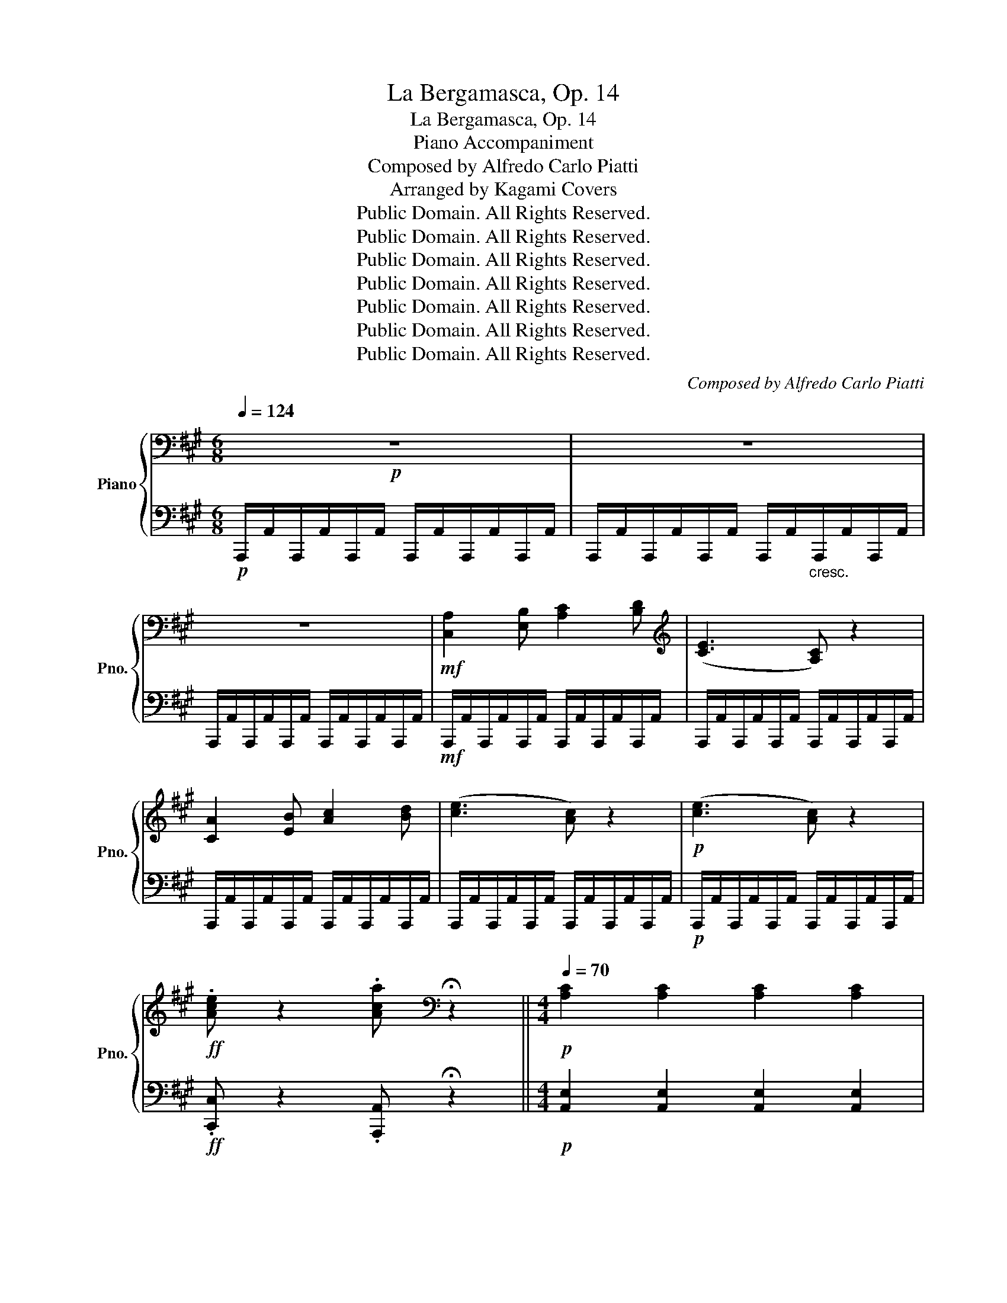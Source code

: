 X:1
T:La Bergamasca, Op. 14
T:La Bergamasca, Op. 14
T:Piano Accompaniment
T:Composed by Alfredo Carlo Piatti
T:Arranged by Kagami Covers
T:Public Domain. All Rights Reserved.
T:Public Domain. All Rights Reserved.
T:Public Domain. All Rights Reserved.
T:Public Domain. All Rights Reserved.
T:Public Domain. All Rights Reserved.
T:Public Domain. All Rights Reserved.
T:Public Domain. All Rights Reserved.
C:Composed by Alfredo Carlo Piatti
Z:Arranged by Kagami Covers
Z:Public Domain. All Rights Reserved.
%%score { 1 | 2 }
L:1/8
Q:1/4=124
M:6/8
K:A
V:1 bass nm="Piano" snm="Pno."
V:2 bass 
V:1
!p! z6 | z6 | z6 |!mf! [C,A,]2 [E,B,] [A,C]2 [B,D] |[K:treble] ([CE]3 [A,C]) z2 | %5
 [CA]2 [EB] [Ac]2 [Bd] | ([ce]3 [Ac]) z2 |!p! ([ce]3 [Ac]) z2 | %8
!ff! .[Ace] z2 .[Aca][K:bass] !fermata!z2 ||[M:4/4][Q:1/4=70]!p! [A,C]2 [A,C]2 [A,C]2 [A,C]2 | %10
 [G,D]2 [G,D]2 [G,D]2 [G,D]2 | [A,C]2 [A,C]2 [B,A]2 [B,A]2 | [B,A]2 [B,A]2 [B,G]2 [B,D]2 | %13
!pp! [A,C]2 [A,C]2 [A,C]2 [A,C]2 | [G,D]2 [G,D]2 [G,D]2 [G,D]2 | [A,C]2 [=G,C]2 [F,D]4 | %16
 [A,C]2 [G,D]2 [A,C]2 [A,C]2 | [G,D]2 [G,D]2 [A,C]2 [A,C]2 | [B,G]2 [B,G]2 [CA]2 [CA]2 | %19
 [G,D]2 [G,D]2 [A,=C]2 [A,C]2 | [_B,=C]2 [B,C]2"_cresc." [A,C]2 [C_E]2 | %21
 !fermata![_B,D]4 !fermata![A,=F]2 !fermata![B,E] !fermata!z ||[M:6/8][K:treble][Q:1/4=124]!f! z6 | %23
 [A,=F]2 [=C=G] [FA]2 [G_B] | ([A=c]3 [=FA]) z2 | [A=f]2 [=c=g] [fa]2 [g_b] | ([a=c']3 [=fa]) z2 | %27
 ([a=c']3 [=fa]) z2 |!ff! [ac']/=f'/[ac']/f'/[ac']/f'/ [ac']/f'/[ac']/f'/[ac']/f'/ | %29
 [a=c']/=f'/[ac']/f'/[ac']/f'/ [ac']/f'/[ac']/f'/[ac']/f'/ | [^gbe']2 z E2 z | ([A=c]3 [^FA]) z2 | %32
 [gbe'] z2 .E z2 | ([A=c]3 [FA]) z2 | [EG]/e/[EG]/e/[EG]/e/ [EG]/e/[EG]/e/[EG]/e/ | %35
 [EG]/e/[EG]/e/[EG]/e/ [EG]/e/[EG]/e/[EG]/e/ | [EG]/e/[EG]/e/[EG]/e/ [EG]/e/[EG]/e/[EG]/e/ | %37
 [EG]/e/[EG]/e/[EG]/e/ [EG]/e/[EG]/e/[EG]/e/ | !fermata![EGe]6 || !fermata!z6 || %40
[Q:1/4=120]!p! .[DA] z z4 | [CA] z z4 | .[B,G] z z4 | [A,A] z z4 | [B,FA] z2 [B,FA] z2 | %45
 [CEA] z z4 | [B,EG] z2 [B,EG] z2 | [CEA]6 | [DA] z2 [DA] z2 | [CA] z2 [CA] z2 | %50
 [B,G] z2 [B,G] z2 | [A,A] z2 [A,A] z2 | [B,FA] z z4 | [CEA] z z4 | [B,EG] z z4 | [CEA]3 !>![DF]3 | %56
 [CEA]3 !>![DF]3 | [CEA]3 !>![DF]3 | [CEA]3 !>![DF]3 | [CEA] z z4 | z6 | z6 | z6 | [FBd] z z4 | %64
 [EAc] z z4 | [DGB] z z4 | [CEA] z z4 | [A,D]3 !>![A,C]3 | [A,D]3 !>![A,C]3 | [A,D]3 !>![A,C]3 | %70
 [A,D]3 !>![A,C]3 | [B,F] z z4 | z3 B,3 | C3 D3 | E3 F3 |!f! [EAce] z z4 | e3 c2 A | F3 =F3 | %78
 E z2 [Bdg] z2 | [Aca] z !fermata!z4 | [d=f]3"_cresc." ([_Bd]3 | [A=c]3 [=FA]3 | [D=F]3 [D=G]3) | %83
 ([DA]3 B,3) |!p! ([CA]3 =G3) | (=G3 =F3) | (=F3 E3) | [=F,D] z z4 |!p! ([d=f]3"_cresc." [_Bd]3 | %89
 [A=c]3 [=FA]3 | [D=F]3 [=C=G]3) | !>![=CA]6 | ([=G=f]3 e3) | ([=Fe]3 d3) | ([Ed]3 c3) | %95
 [=Fd]3 !>![Aa]3- | [A-a]3 ([A-=g]3 | [Af]3) !>![Aa]3- | [A-a]3 [A=g]3 | [Af]2 z!p! [^Ac]2 z | %100
 [Bd] z2"_cresc." [ce] z2 | [df] z2 [e=g] z2 | [fa] z2 [=gb] z2 | [fa]3 !>![Aa]3- | %104
 [A-a]3 [A-=g]3 | [Af]3 !>![A-a]3 | [A-a]3 [A-=g]3 | [Af]2 z!p! [^Ac]2 z | [Bd] z2 [ce] z2 | %109
 [df] z2 [e=g] z2 | [fa] z2 [=gb] z2 |!f! [Aea] z z4 | z6 | z6 | z6 | z6 | z6 | z6 | z6 | %119
!pp! ([=FA]3 [_Bd]3 | [A=c]3 [=FA]3 | [D=F]3 [E=G]3 | [=FA]6) | ([=G,=F]3 E3) | ([=F,E]3 D3) | %125
 ([E,D]3 C3) | [=F,D]6 |!mf! [=FA]3 [Fd]3 | [=F=c]3 [=CA]3 | [=B,=F]3 [_B,=G]3 | [A,A]6 | %131
!f! [^DA]6 |!p! [E^G]6 |!f! [A^d]6 | [GBe]3 [A=ce]3 | [GBe]3 [A=ce]3 | [GBe]3 [=cea]3 | %137
 [Beg]3 [=cea]3 | [Beg]6 | z6 | z6 | z6 | z6 | z6 |!p! z6 | %145
"_rall.............................   a tempo"[Q:1/4=120] z6[Q:1/4=119] | %146
[Q:1/4=118]!p! [DEB][Q:1/4=117]"^.7" z[Q:1/4=117]"^.3" z4 |[Q:1/4=120] [CEA] z z4 | [Gd] z z4 | %149
 [Ac] z z4 | [B,FA] z2 [B,FA] z2 | [CEA] z z4 | [B,EG] z2 [B,EG] z2 | [CEA] z z4 | %154
 [DA] z2 [DA] z2 | [CA] z2 [CA] z2 | [B,A] z2 [B,A] z2 | [A,A] z2 [A,A] z2 | [B,FA] z z4 | %159
 [CEA] z z4 | [B,EG] z z4 | [CEA]3 !>![DF]3 | [CEA]3 !>![DF]3 | [CEA]3 !>![DF]3 | [CEA]3 !>![DF]3 | %165
 [CEA] z z4 | z4 x2 | z6 | z6 | [FBd] z z4 | [EAc] z z4 | [DGB] z z4 | [CA] z z4 | z3 !>![Aa]3- | %174
 [Aa]3 !>![Aa]3- | [Aa]3 !>![Aa]3- | [Aa]3 ((!>![Aa]3 | [Bb])) z z4 | z3 B,3 | C3 D3 | E3 F3 | %181
!f! [EAce] z z4 | e3 c2 A | F3 =F3 | E z2 [Bdg] z2 | [Acea] z2 =C z2 | =C2 z C2 z | (=CE=G) (CEG) | %188
 (=CE=G) (C=FA) | (=CE=G) (CEA) | (=F=Ge) (FGe) | (=F=Gd) (FGd) | (E=Gd) (EGd) | (E=Gd) (EGd) | %194
 (E=G=c) (EGc) | (D=F=c) (DFc) | (D=FB) (DFB) | (=CEc) (CE=G) | (=CE=G) (C=FA) | (=CE=G) (CEG) | %200
 (=CE=G) (CEA) | (=F=Ge) (FGe) | (=F=Gd) (FGd) | (E=Gd) (EGd) | (E=G=c) (EGc) | (D=F=c) (DFc) | %206
 (D=FB) (DFB) | [=CE=c]2 z!p! [Ee]2 z |"_cresc." [E^d]2 z [E=d]2 z | [E=c]2 z [EB]2 z | %210
 [EA]2 z [DAB]2 z |!f! [EGB]2 z!p! [A=f]2 z | [A=f]2 z [Af]2 z | [A=f]2 z [Af]2 z | %214
 [B,DG]2 z [B,DG]2 z | [=CA]2 z [EG]2 z |"_cresc." [EA]2 z [EB]2 z | [E=c]2 z [Ed]2 z | %218
 [Ee]2 z!f! [E=f]2 z | [Ee]2 z!p! [A=f]2 z | [A=f]2 z [Af]2 z | [B=f]2 z [Bf]2 z | %222
 [GBe]2 z [GBe]2 z | [A=ce]2 z [Ee]2 z |"_cresc." [Ee]2 z [Ee]2 z | [Ee]2 z [Ee]2 z | %226
 [Ee]2 z [=cd]2 z |!f! [=ce]2 z!p! [ce]3 | [Gde]3 [=G^Ae]3 | [A=f]3 [=ca]3 | [e=c']3 [db]3 | %231
 [=ca]3 E3 |"_cresc." ^D3 D3 | =C3 B,3 |!8vb(! A,3 =F,3 |!f! E,6!8vb)! | %236
"_rall.............................. a tempo"[Q:1/4=120] !>![B,=F]6 |[Q:1/4=118]"^.7" !>![B,=FA]6 | %238
[Q:1/4=117]"^.3" !>![B,=F^G]6 |[Q:1/4=120] [G,E] z z4 |!p! [DFA]6 | [CEA]6 | [B,DA]6 | [CEA]6 | %244
 [B,FA] z z4 | [CEA] z z4 | [B,EG] z z4 |!mf! ([CEA-]6 | [DA]6) | [CA]6 | [B,A]3 ^B,3 | %251
 [CA] z2"_cresc." e'3 | c'3 a3 | e3 c3 | A3 E3 |!ff! [FA]/=C/[FA]/C/[FA]/C/ [FA]/C/[FA]/C/[FA]/C/ | %256
 [FA]/=C/[FA]/C/[FA]/C/ [FA]/C/[FA]/C/[FA]/C/ | [FA]/=C/[FA]/C/[FA]/C/ [FA]/C/[FA]/C/[FA]/C/ | %258
 [FA]/=C/[FA]/C/[FA]/C/ [FA]/C/[FA]/C/[FA]/C/ | [=CFA] z z4 | z6 | z6 | z6 | z4 z!ff! [Aa] | %264
 ([=c=c']3 [Aa]2) [Aa] | ([=c=c']3 [Aa]2) [Aa] | ([=c=c']2 [Aa]) ([cc']2 [Aa]) | [ee']2 z e2 c | %268
 A2 E C2 A, | E,2 C, E,2 A, | C2 E A2 c | e2 z [ee']3 | %272
"^incalzando sempre (until piece end, crescendo & accelerando)........................................................."[Q:1/4=120]"_cresc." [dd']3[Q:1/4=124]"^.3" [cc']3[Q:1/4=120]"^.7"[Q:1/4=121]"^.4"[Q:1/4=122]"^.1"[Q:1/4=122]"^.9"[Q:1/4=123]"^.6"[Q:1/4=125][Q:1/4=125]"^.7"[Q:1/4=126]"^.4"[Q:1/4=127]"^.1"[Q:1/4=127]"^.9" | %273
[Q:1/4=128]"^.6" [Bb]3[Q:1/4=132]"^.9" [Aa]2[Q:1/4=135]"^.7" [Gg][Q:1/4=129]"^.3"[Q:1/4=130][Q:1/4=130]"^.7"[Q:1/4=131]"^.4"[Q:1/4=132]"^.1"[Q:1/4=133]"^.6"[Q:1/4=134]"^.3"[Q:1/4=135][Q:1/4=136]"^.4" | %274
[Q:1/4=137]"^.1" [Ff]3[Q:1/4=141]"^.4" [Ee]3[Q:1/4=137]"^.9"[Q:1/4=138]"^.6"[Q:1/4=139]"^.3"[Q:1/4=140][Q:1/4=140]"^.7"[Q:1/4=142]"^.1"[Q:1/4=142]"^.9"[Q:1/4=143]"^.6"[Q:1/4=144]"^.3"[Q:1/4=145] | %275
[Q:1/4=145]"^.7""^..........................................................................................................................................................................................." [^D^d]3[Q:1/4=150] [=D=d]3[Q:1/4=146]"^.4"[Q:1/4=147]"^.1"[Q:1/4=147]"^.9"[Q:1/4=148]"^.6"[Q:1/4=149]"^.3"[Q:1/4=150]"^.7"[Q:1/4=151]"^.4"[Q:1/4=152]"^.1"[Q:1/4=152]"^.9"[Q:1/4=153]"^.6" | %276
[Q:1/4=154]"^.3" [Cc]3[Q:1/4=158]"^.6" [B,B]3[Q:1/4=155][Q:1/4=155]"^.7"[Q:1/4=156]"^.4"[Q:1/4=157]"^.1"[Q:1/4=157]"^.9"[Q:1/4=159]"^.3"[Q:1/4=160][Q:1/4=160]"^.7"[Q:1/4=161]"^.4"[Q:1/4=162]"^.1" | %277
[Q:1/4=162]"^.9" [^A,^A]3[Q:1/4=167]"^.1" [=A,=A]3[Q:1/4=163]"^.6"[Q:1/4=164]"^.3"[Q:1/4=165][Q:1/4=165]"^.7"[Q:1/4=166]"^.4"[Q:1/4=167]"^.9"[Q:1/4=168]"^.6"[Q:1/4=169]"^.3"[Q:1/4=170][Q:1/4=170]"^.7" | %278
[Q:1/4=171]"^.4" [G,G]3[Q:1/4=175]"^.7" [F,F]3[Q:1/4=172]"^.1"[Q:1/4=172]"^.9"[Q:1/4=173]"^.6"[Q:1/4=174]"^.3"[Q:1/4=175][Q:1/4=176]"^.4"[Q:1/4=177]"^.1"[Q:1/4=177]"^.9"[Q:1/4=178]"^.6"[Q:1/4=179]"^.3" | %279
[Q:1/4=275] [E,E]3!fff! !>![Aca]3 | !>![Ada]3 !>![A^da]3 | [=dab]6 | [egb]6 | [eac']2 z [egb]2 z | %284
 [eac']2 z [egb]2 z | [eac']2 z4 | [cea]2 z4 | !fermata![CA]6 |] %288
V:2
!p! A,,,/A,,/A,,,/A,,/A,,,/A,,/ A,,,/A,,/A,,,/A,,/A,,,/A,,/ | %1
 A,,,/A,,/A,,,/A,,/A,,,/A,,/ A,,,/A,,/"_cresc."A,,,/A,,/A,,,/A,,/ | %2
 A,,,/A,,/A,,,/A,,/A,,,/A,,/ A,,,/A,,/A,,,/A,,/A,,,/A,,/ | %3
!mf! A,,,/A,,/A,,,/A,,/A,,,/A,,/ A,,,/A,,/A,,,/A,,/A,,,/A,,/ | %4
 A,,,/A,,/A,,,/A,,/A,,,/A,,/ A,,,/A,,/A,,,/A,,/A,,,/A,,/ | %5
 A,,,/A,,/A,,,/A,,/A,,,/A,,/ A,,,/A,,/A,,,/A,,/A,,,/A,,/ | %6
 A,,,/A,,/A,,,/A,,/A,,,/A,,/ A,,,/A,,/A,,,/A,,/A,,,/A,,/ | %7
!p! A,,,/A,,/A,,,/A,,/A,,,/A,,/ A,,,/A,,/A,,,/A,,/A,,,/A,,/ | %8
!ff! .[C,,C,] z2 .[A,,,A,,] !fermata!z2 ||[M:4/4]!p! [A,,E,]2 [A,,E,]2 [A,,E,]2 [A,,E,]2 | %10
 [A,,E,]2 [A,,E,]2 [A,,E,]2 [A,,E,]2 | [A,,E,]2 [A,,E,]2 [F,,^D,]2 [F,,D,]2 | %12
 [=F,,=D,]2 [F,,D,]2 [E,,D,]2 [E,,E,]2 |!pp! [A,,E,]2 [A,,E,]2 [A,,E,]2 [A,,E,]2 | %14
 [A,,E,]2 [A,,E,]2 [A,,E,]2 [A,,E,]2 | [A,,E,]2 [A,,E,]2 [D,,D,]4 | %16
 [E,,E,]2 [E,,E,]2 [A,,E,]2 [A,,E,]2 | [A,,E,]2 [A,,E,]2 [A,,E,]2 [A,,E,]2 | %18
 [A,,E,]2 [A,,E,]2 [A,,E,]2 [A,,E,]2 | [A,,E,]2 [A,,E,]2 [A,,E,]2 [A,,E,]2 | %20
 [=G,,E,]2 [G,,E,]2"_cresc." [=F,,=F,]2 [A,,^F,]2 | %21
 !fermata![_B,,=G,]4 !fermata!=C,2 !fermata!=C,, !fermata!z || %22
[M:6/8]!f! =F,,/=F,/F,,/F,/F,,/F,/ F,,/F,/F,,/F,/F,,/F,/ | %23
 =F,,/=F,/F,,/F,/F,,/F,/ F,,/F,/F,,/F,/F,,/F,/ | =F,,/=F,/F,,/F,/F,,/F,/ F,,/F,/F,,/F,/F,,/F,/ | %25
 =F,,/=F,/F,,/F,/F,,/F,/ F,,/F,/F,,/F,/F,,/F,/ | =F,,/=F,/F,,/F,/F,,/F,/ F,,/F,/F,,/F,/F,,/F,/ | %27
 E,,/E,/E,,/E,/E,,/E,/ E,,/E,/E,,/E,/E,,/E,/ |!ff! ^D,,/^D,/D,,/D,/D,,/D,/ D,,/D,/D,,/D,/D,,/D,/ | %29
 ^D,,/^D,/D,,/D,/D,,/D,/ D,,/D,/D,,/D,/D,,/D,/ | [E,,E,]2 z E,,2 z | [E,^D]6 | E, z2 .E,, z2 | %33
 [E,^D]6 | [E,,E,]6 | [E,E]3 [B,,B,]3 | [G,,G,]3 [E,,E,]3 | [B,,,B,,]3 [G,,,G,,]3 | %38
 !fermata![E,,,E,,]6 || !fermata!z6 ||!p! .F, z z4 | E, z z4 | .D, z z4 | C, z z4 | D, z2 D, z2 | %45
 E, z z4 | E, z2 E, z2 | A,,3 =G,3 | D, z2 D, z2 | E, z2 E, z2 | D, z2 D, z2 | C, z2 C, z2 | %52
 D, z z4 | E, z z4 | E,, z z4 | A,,3 !>!D,3 | A,,3 !>!D,3 | A,,3 !>!D,3 | A,,3 !>!D,3 | A,, z z4 | %60
 z6 | z6 | z6 | D, z z4 | E, z z4 | E, z z4 | A,, z z4 | F,3 !>!E,3 | F,3 !>!E,3 | F,3 !>!E,3 | %70
 F,3 !>!E,3 | D, z z4 | z6 | z6 | z6 |!f! [E,,E,] z z4 | E3 C2 A, | F,3 =F,3 | E, z2 [E,E] z2 | %79
 [A,,A,] z !fermata!z4 |!p!!p! (D,3"_cresc." E,3 | =F,3 =C,3 | D,3 _B,,3) | A,,6 |!p! [A,,E,]6 | %85
 [A,,D,A,]6 | [A,,C,=G,]6 | D, z z4 |!p! (A,,3"_cresc." _B,,3 | =C,3 ^C,3 | D,3 E,3) | !>!=F,6 | %92
 (A,,3 A,3) | (A,,3 A,3) | (A,,3 A,3) | [D,,-D,]3 !>![D,,-A,,]3 | [D,,-B,,]3 [D,,-^C,]3 | %97
 [D,,D,]3 !>![D,,-A,,]3 | [D,,-B,,]3 [D,,-C,]3 | [D,,D,]2 z!p! F,2 z | F, z2"_cresc." F, z2 | %101
 F, z2 =A, z2 | A, z2 A, z2 | D,3 (!>![D,,-A,,]3 | [D,,-B,,]3 [D,,-C,]3) | %105
 [D,,D,]3 (!>![D,,-A,,]3 | [D,,-B,,]3 [D,,-C,]3 | [D,,D,]2) z!p! F,2 z | F, z2 =A, z2 | %109
 A, z2 A, z2 | D, z2 =G, z2 |!f! C, z z4 | z6 | z6 | z6 | z6 | z6 | z6 | z6 |!pp! [D,,A,,]6 | %120
 [D,,A,,]6 | [D,,A,,]6 | [D,,A,,]6 | [D,,A,,]6 | [D,,A,,]6 | [D,,A,,]6 | [D,,A,,]6 | %127
!mf! =F,3 _B,3 | A,3 =F,3 | D,3 =C,3 | =F,,6 |!f! =F,6 |!p! E,6 |!f! =F,,6 | E,,3 A,3 | E,3 A,3 | %136
 E,3 [A,,A,]3 | [E,,E,]3 [A,,A,]3 | [E,,E,]6 | z6 | z6 | z6 | z6 | z6 | z3!p! (E,3 | F,3 ^^F,3 | %146
 G,) z z4 | A, z z4 | E, z z4 | A,, z z4 | D, z2 D, z2 | E, z z4 | E,, z2 E,, z2 | A,, z z4 | %154
 F, z2 F, z2 | E, z2 E, z2 | D, z2 D, z2 | C, z2 C, z2 | D, z z4 | E, z z4 | E,, z z4 | %161
 A,,3 !>!D,3 | A,,3 !>!D,3 | A,,3 !>!D,3 | A,,3 !>!D,3 | A,, z z4 | z6 | z6 | z6 | D, z z4 | %170
 E, z z4 | E, z z4 | A,, z z4 | [D,F,A,]3 [A,,C,E,A,]3 | [D,F,A,]3 [A,,C,E,A,]3 | %175
 [D,F,A,]3 [A,,C,E,A,]3 | [D,F,A,]3 [A,,C,E,A,]3 | [D,F,] z z4 | z6 | z6 | z6 |!f! [E,,E,] z z4 | %182
 E3 C2 A, | F,3 =F,3 | E, z2 [E,,E,] z2 | [A,,A,] z2 [=C,,=C,] z2 | [=C,,=C,]2 z [C,,C,]2 z | %187
 [=C,,=C,]2 z [C,,C,]2 z | [=C,,=C,]2 z [C,,C,]2 z | [=C,,=C,]2 z [C,,C,]2 z | %190
 [=C,,=C,]2 z [C,,C,]2 z | [=C,,=C,]2 z [C,,C,]2 z | [=C,,=C,]2 z [C,,C,]2 z | %193
 [=C,,=C,]2 z [C,,C,]2 z | [=C,,=C,]2 z [C,,C,]2 z | [=C,,=C,]2 z [C,,C,]2 z | %196
 [=C,,=C,]2 z [C,,C,]2 z | [=C,,=C,]2 z [C,,C,]2 z | [=C,,=C,]2 z [C,,C,]2 z | %199
 [=C,,=C,]2 z [C,,C,]2 z | [=C,,=C,]2 z [C,,C,]2 z | [=C,,=C,]2 z [C,,C,]2 z | %202
 [=C,,=C,]2 z [C,,C,]2 z | [=C,,=C,]2 z [C,,C,]2 z | [=C,,=C,]2 z [C,,C,]2 z | %205
 [=C,,=C,]2 z [C,,C,]2 z | [=C,,=C,]2 z [C,,C,]2 z | [=C,,=C,]2 z!p! ^G,,2 z | %208
"_cresc." A,,2 z B,,2 z | =C,2 z D,2 z | E,2 z =F,2 z |!f! E,2 z!p! D,2 z | D,2 z D,2 z | %213
 D,2 z D,2 z | E,2 z E,2 z | A,,2 z [E,E]2 z |"_cresc." [E,^D]2 z [E,=D]2 z | [E,=C]2 z [E,B,]2 z | %218
 [E,A,]2 z!f! [E,B,]2 z | [E,G,]2 z!p! [D,D]2 z | D2 z D2 z | D2 z D2 z | E,2 z E,2 z | %223
 A,2 z G,,2 z |"_cresc." A,,2 z B,,2 z | =C,2 z D,2 z | E,2 z =F,2 z |!f! =C,2 z!p! A,,3 | %228
 B,,3 ^C,3 | D,3 ^D,3 | E,3 E,,3 | A,,3 E,3 |"_cresc." ^D,3 D,3 | =C,3 B,,3 | A,,3 =F,,3 | %235
!f! E,,6 | !>!D,6 | !>!D,6 | !>!D,6 | E, z z4 | z3!p! (E,,3 | A,,3 C,3) | E,6 | A,,6 | D, z z4 | %245
 E, z z4 | E,, z z4 |!mf! (A,,3 =G,3) | ([A,,F,]3 =F,3) | (A,,3 ^D,3) | [D,,D,]3 [^D,,^D,]3 | %251
 [E,,E,] z2[K:treble]"_cresc." e3 | c3 A3 | E3 C3 | A,3 E,3 | %255
!ff! ^D,,/^D,/D,,/D,/D,,/D,/ D,,/D,/D,,/D,/D,,/D,/ | %256
 ^D,,/^D,/D,,/D,/D,,/D,/ D,,/D,/D,,/D,/D,,/D,/ | ^D,,/^D,/D,,/D,/D,,/D,/ D,,/D,/D,,/D,/D,,/D,/ | %258
 ^D,,/^D,/D,,/D,/D,,/D,/ D,,/D,/D,,/D,/D,,/D,/ | [^D,,^D,] z z4 | z6 | z6 | z6 | %263
 z3!ff! [^D,A,=C]2 z | z3 [^D,A,=C]2 z | z3 [^D,A,=C]2 z | z3 [^D,A,=C]2 z | [E,A,^C]2 z E2 C | %268
 A,2 E, C,2 A,, | E,,2 C,, E,,2 A,, | C,2 E, A,2 C | E2 z E,,/E,/E,,/E,/E,,/E,/ | %272
"_cresc." E,,/E,/E,,/E,/E,,/E,/ E,,/E,/E,,/E,/E,,/E,/ | %273
 E,,/E,/E,,/E,/E,,/E,/ E,,/E,/E,,/E,/E,,/E,/ | E,,/E,/E,,/E,/E,,/E,/ E,,/E,/E,,/E,/E,,/E,/ | %275
 E,,/E,/E,,/E,/E,,/E,/ E,,/E,/E,,/E,/E,,/E,/ | E,,/E,/E,,/E,/E,,/E,/ E,,/E,/E,,/E,/E,,/E,/ | %277
 E,,/E,/E,,/E,/E,,/E,/ E,,/E,/E,,/E,/E,,/E,/ | E,,/E,/E,,/E,/E,,/E,/ E,,/E,/E,,/E,/E,,/E,/ | %279
 E,,3!fff! !>![=G,,=G,]3 | !>![F,,F,]3 !>![=F,,=F,]3 | [E,,E,]6 | [E,,E,]6 | %283
 [A,,A,]2 z [E,,E,]2 z | [A,,A,]2 z [E,,E,]2 z | [A,,A,]2 z4 | [A,,C,E,A,]2 z4 | %287
 !fermata![A,,,A,,]6 |] %288

